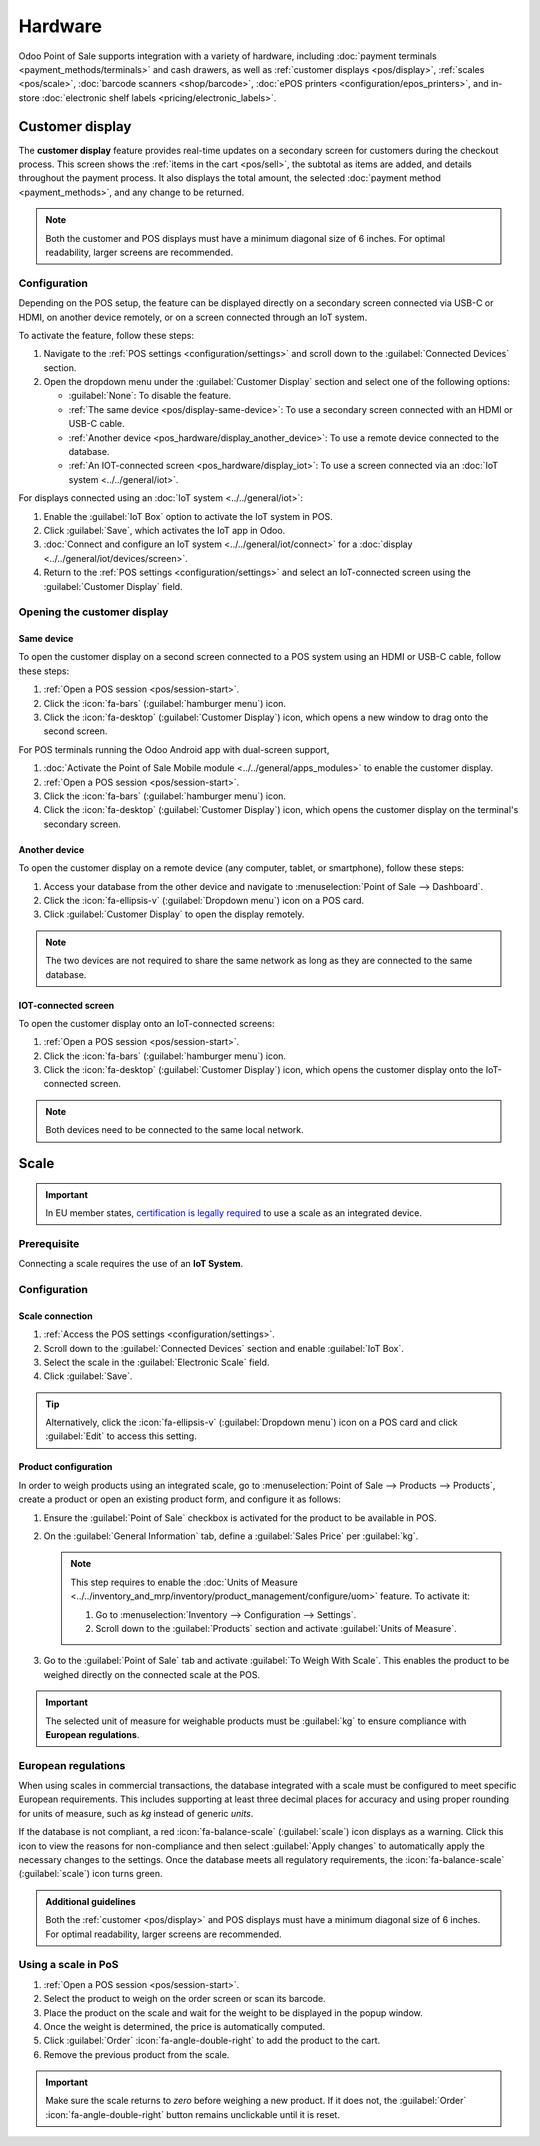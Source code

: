 ========
Hardware
========

Odoo Point of Sale supports integration with a variety of hardware, including :doc:`payment
terminals <payment_methods/terminals>` and cash drawers, as well as :ref:`customer displays
<pos/display>`, :ref:`scales <pos/scale>`, :doc:`barcode scanners <shop/barcode>`,
:doc:`ePOS printers <configuration/epos_printers>`, and in-store :doc:`electronic shelf labels
<pricing/electronic_labels>`.

.. _pos/display:

Customer display
================

The **customer display** feature provides real-time updates on a secondary screen for customers
during the checkout process. This screen shows the :ref:`items in the cart <pos/sell>`, the subtotal
as items are added, and details throughout the payment process. It also displays the total amount,
the selected :doc:`payment method <payment_methods>`, and any change to be returned.

.. image:: pos_hardware/display.png
   :alt: customer screen
   :scale: 50 %

.. note::
   Both the customer and POS displays must have a minimum diagonal size of 6 inches. For optimal
   readability, larger screens are recommended.

Configuration
-------------

Depending on the POS setup, the feature can be displayed directly on a secondary screen connected
via USB-C or HDMI, on another device remotely, or on a screen connected through an IoT system.

To activate the feature, follow these steps:

#. Navigate to the :ref:`POS settings <configuration/settings>` and scroll down to the
   :guilabel:`Connected Devices` section.
#. Open the dropdown menu under the :guilabel:`Customer Display` section and select one of the
   following options:

   - :guilabel:`None`: To disable the feature.
   - :ref:`The same device <pos/display-same-device>`: To use a secondary screen connected
     with an HDMI or USB-C cable.
   - :ref:`Another device <pos_hardware/display_another_device>`: To use a remote device connected
     to the database.
   - :ref:`An IOT-connected screen <pos_hardware/display_iot>`: To use a screen connected via an
     :doc:`IoT system <../../general/iot>`.

For displays connected using an :doc:`IoT system <../../general/iot>`:

#. Enable the :guilabel:`IoT Box` option to activate the IoT system in POS.
#. Click :guilabel:`Save`, which activates the IoT app in Odoo.
#. :doc:`Connect and configure an IoT system <../../general/iot/connect>` for a :doc:`display
   <../../general/iot/devices/screen>`.
#. Return to the :ref:`POS settings <configuration/settings>` and select an IoT-connected screen
   using the :guilabel:`Customer Display` field.

Opening the customer display
----------------------------

.. _pos/display-same-device:

Same device
~~~~~~~~~~~

To open the customer display on a second screen connected to a POS system using an HDMI or USB-C
cable, follow these steps:

#. :ref:`Open a POS session <pos/session-start>`.
#. Click the :icon:`fa-bars` (:guilabel:`hamburger menu`) icon.
#. Click the :icon:`fa-desktop` (:guilabel:`Customer Display`) icon, which opens a new window to
   drag onto the second screen.

For POS terminals running the Odoo Android app with dual-screen support,

#. :doc:`Activate the Point of Sale Mobile module <../../general/apps_modules>` to enable the
   customer display.
#. :ref:`Open a POS session <pos/session-start>`.
#. Click the :icon:`fa-bars` (:guilabel:`hamburger menu`) icon.
#. Click the :icon:`fa-desktop` (:guilabel:`Customer Display`) icon, which opens the customer
   display on the terminal's secondary screen.

.. _pos_hardware/display_another_device:

Another device
~~~~~~~~~~~~~~

To open the customer display on a remote device (any computer, tablet, or smartphone), follow these
steps:

#. Access your database from the other device and navigate to :menuselection:`Point of Sale -->
   Dashboard`.
#. Click the :icon:`fa-ellipsis-v` (:guilabel:`Dropdown menu`) icon on a POS card.
#. Click :guilabel:`Customer Display` to open the display remotely.

.. note::
   The two devices are not required to share the same network as long as they are connected to the
   same database.

.. _pos_hardware/display_iot:

IOT-connected screen
~~~~~~~~~~~~~~~~~~~~

To open the customer display onto an IoT-connected screens:

#. :ref:`Open a POS session <pos/session-start>`.
#. Click the :icon:`fa-bars` (:guilabel:`hamburger menu`) icon.
#. Click the :icon:`fa-desktop` (:guilabel:`Customer Display`) icon, which opens the customer
   display onto the IoT-connected screen.

.. note::
   Both devices need to be connected to the same local network.

.. seealso::
   - :doc:`configuration/pos_iot`
   - :doc:`../../general/iot`

.. _pos/scale:

Scale
=====

.. important::
   In EU member states, `certification is legally required
   <https://eur-lex.europa.eu/legal-content/EN/TXT/?uri=uriserv%3AOJ.L_.2014.096.01.0107.01.ENG>`_
   to use a scale as an integrated device.

Prerequisite
------------

Connecting a scale requires the use of an **IoT System**.

.. seealso::
   - :doc:`../../general/iot/connect`
   - :doc:`../../general/iot/devices/scale`

Configuration
-------------

Scale connection
~~~~~~~~~~~~~~~~

#. :ref:`Access the POS settings <configuration/settings>`.
#. Scroll down to the :guilabel:`Connected Devices` section and enable :guilabel:`IoT Box`.
#. Select the scale in the :guilabel:`Electronic Scale` field.
#. Click :guilabel:`Save`.

.. tip::
   Alternatively, click the :icon:`fa-ellipsis-v` (:guilabel:`Dropdown menu`) icon on a POS card and
   click :guilabel:`Edit` to access this setting.

Product configuration
~~~~~~~~~~~~~~~~~~~~~

In order to weigh products using an integrated scale, go to :menuselection:`Point of Sale -->
Products --> Products`, create a product or open an existing product form, and configure it as
follows:

#. Ensure the :guilabel:`Point of Sale` checkbox is activated for the product to be available in
   POS.
#. On the :guilabel:`General Information` tab, define a :guilabel:`Sales Price` per :guilabel:`kg`.

   .. note::
      This step requires to enable the :doc:`Units of Measure
      <../../inventory_and_mrp/inventory/product_management/configure/uom>` feature. To activate it:

      #. Go to :menuselection:`Inventory --> Configuration --> Settings`.
      #. Scroll down to the :guilabel:`Products` section and activate :guilabel:`Units of Measure`.
#. Go to the :guilabel:`Point of Sale` tab and activate :guilabel:`To Weigh With Scale`. This
   enables the product to be weighed directly on the connected scale at the POS.

.. important::
   The selected unit of measure for weighable products must be :guilabel:`kg` to ensure compliance
   with **European regulations**.

.. seealso::
   :doc:`../../inventory_and_mrp/inventory/product_management/configure/uom`

European regulations
--------------------

When using scales in commercial transactions, the database integrated with a scale must be
configured to meet specific European requirements. This includes supporting at least three decimal
places for accuracy and using proper rounding for units of measure, such as `kg` instead of generic
`units`.

If the database is not compliant, a red :icon:`fa-balance-scale` (:guilabel:`scale`) icon displays
as a warning. Click this icon to view the reasons for non-compliance and then select
:guilabel:`Apply changes` to automatically apply the necessary changes to the settings. Once the
database meets all regulatory requirements, the :icon:`fa-balance-scale` (:guilabel:`scale`) icon
turns green.

.. image:: pos_hardware/legal-requirements.png
   :scale: 75 %

.. admonition:: Additional guidelines

   Both the :ref:`customer <pos/display>` and POS displays must have a minimum diagonal
   size of 6 inches. For optimal readability, larger screens are recommended.

Using a scale in PoS
--------------------

#. :ref:`Open a POS session <pos/session-start>`.
#. Select the product to weigh on the order screen or scan its barcode.
#. Place the product on the scale and wait for the weight to be displayed in the popup window.
#. Once the weight is determined, the price is automatically computed.
#. Click :guilabel:`Order` :icon:`fa-angle-double-right` to add the product to the cart.
#. Remove the previous product from the scale.

.. image:: pos_hardware/weigh.png
   :alt: weighing window
   :scale: 85 %

.. important::
   Make sure the scale returns to `zero` before weighing a new product. If it does not, the
   :guilabel:`Order` :icon:`fa-angle-double-right` button remains unclickable until it is reset.

